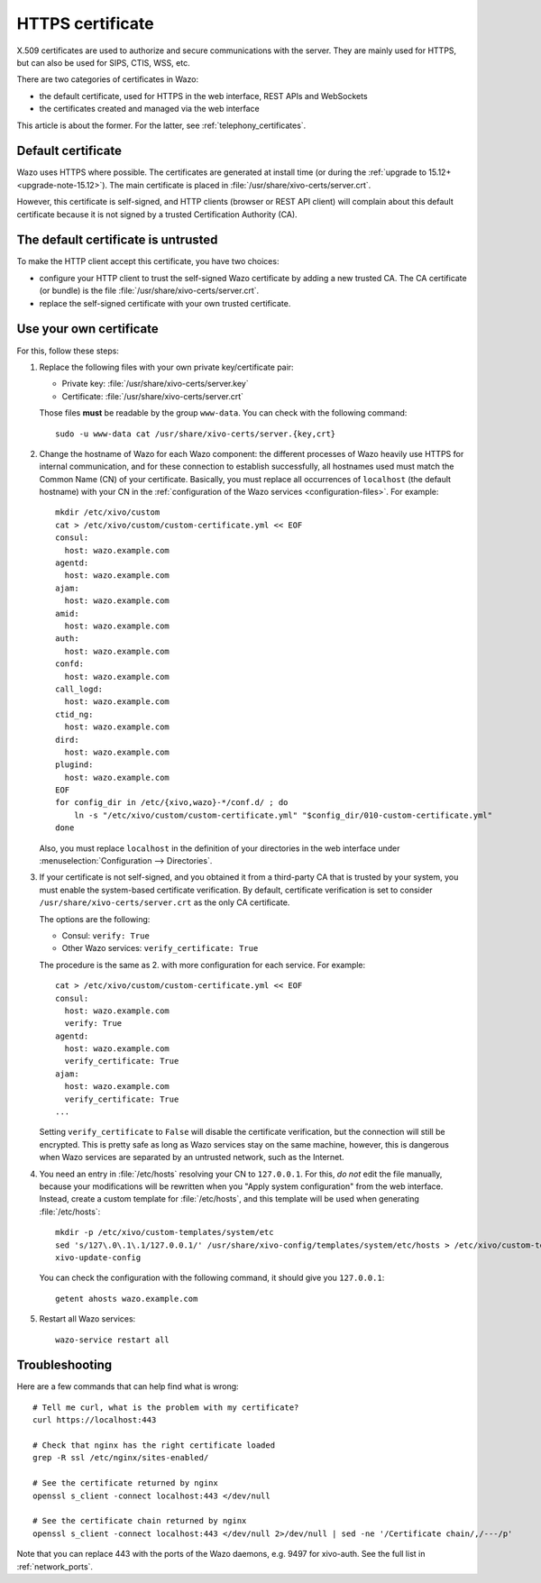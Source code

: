 .. _https_certificate:

*****************
HTTPS certificate
*****************

X.509 certificates are used to authorize and secure communications with the server. They are mainly
used for HTTPS, but can also be used for SIPS, CTIS, WSS, etc.

There are two categories of certificates in Wazo:

* the default certificate, used for HTTPS in the web interface, REST APIs and WebSockets
* the certificates created and managed via the web interface

This article is about the former. For the latter, see :ref:`telephony_certificates`.


Default certificate
===================

Wazo uses HTTPS where possible. The certificates are generated at install time (or
during the :ref:`upgrade to 15.12+ <upgrade-note-15.12>`). The main certificate is placed in
:file:`/usr/share/xivo-certs/server.crt`.

However, this certificate is self-signed, and HTTP clients (browser or REST API client) will
complain about this default certificate because it is not signed by a trusted Certification
Authority (CA).


The default certificate is untrusted
====================================

To make the HTTP client accept this certificate, you have two choices:

* configure your HTTP client to trust the self-signed Wazo certificate by adding a new trusted CA.
  The CA certificate (or bundle) is the file :file:`/usr/share/xivo-certs/server.crt`.
* replace the self-signed certificate with your own trusted certificate.


Use your own certificate
========================

For this, follow these steps:

1. Replace the following files with your own private key/certificate pair:

   * Private key: :file:`/usr/share/xivo-certs/server.key`
   * Certificate: :file:`/usr/share/xivo-certs/server.crt`

   Those files **must** be readable by the group ``www-data``. You can check with the following command::

      sudo -u www-data cat /usr/share/xivo-certs/server.{key,crt}

2. Change the hostname of Wazo for each Wazo component: the different processes of Wazo heavily use
   HTTPS for internal communication, and for these connection to establish successfully, all
   hostnames used must match the Common Name (CN) of your certificate. Basically, you must replace
   all occurrences of ``localhost`` (the default hostname) with your CN in the :ref:`configuration of the
   Wazo services <configuration-files>`. For example::

      mkdir /etc/xivo/custom
      cat > /etc/xivo/custom/custom-certificate.yml << EOF
      consul:
        host: wazo.example.com
      agentd:
        host: wazo.example.com
      ajam:
        host: wazo.example.com
      amid:
        host: wazo.example.com
      auth:
        host: wazo.example.com
      confd:
        host: wazo.example.com
      call_logd:
        host: wazo.example.com
      ctid_ng:
        host: wazo.example.com
      dird:
        host: wazo.example.com
      plugind:
        host: wazo.example.com
      EOF
      for config_dir in /etc/{xivo,wazo}-*/conf.d/ ; do
          ln -s "/etc/xivo/custom/custom-certificate.yml" "$config_dir/010-custom-certificate.yml"
      done

   Also, you must replace ``localhost`` in the definition of your directories in the web interface
   under :menuselection:`Configuration --> Directories`.

3. If your certificate is not self-signed, and you obtained it from a third-party CA that is trusted
   by your system, you must enable the system-based certificate verification. By default,
   certificate verification is set to consider ``/usr/share/xivo-certs/server.crt`` as the only CA
   certificate.

   The options are the following:

   * Consul: ``verify: True``
   * Other Wazo services: ``verify_certificate: True``

   The procedure is the same as 2. with more configuration for each service. For example::

      cat > /etc/xivo/custom/custom-certificate.yml << EOF
      consul:
        host: wazo.example.com
        verify: True
      agentd:
        host: wazo.example.com
        verify_certificate: True
      ajam:
        host: wazo.example.com
        verify_certificate: True
      ...

   Setting ``verify_certificate`` to ``False`` will disable the certificate verification, but the
   connection will still be encrypted. This is pretty safe as long as Wazo services stay on the same
   machine, however, this is dangerous when Wazo services are separated by an untrusted network,
   such as the Internet.

4. You need an entry in :file:`/etc/hosts` resolving your CN to ``127.0.0.1``. For this, *do not*
   edit the file manually, because your modifications will be rewritten when you "Apply system
   configuration" from the web interface. Instead, create a custom template for :file:`/etc/hosts`,
   and this template will be used when generating :file:`/etc/hosts`::

      mkdir -p /etc/xivo/custom-templates/system/etc
      sed 's/127\.0\.1\.1/127.0.0.1/' /usr/share/xivo-config/templates/system/etc/hosts > /etc/xivo/custom-templates/system/etc/hosts
      xivo-update-config

   You can check the configuration with the following command, it should give you ``127.0.0.1``::

      getent ahosts wazo.example.com

5. Restart all Wazo services::

      wazo-service restart all


Troubleshooting
===============

Here are a few commands that can help find what is wrong::

   # Tell me curl, what is the problem with my certificate?
   curl https://localhost:443

   # Check that nginx has the right certificate loaded
   grep -R ssl /etc/nginx/sites-enabled/

   # See the certificate returned by nginx
   openssl s_client -connect localhost:443 </dev/null

   # See the certificate chain returned by nginx
   openssl s_client -connect localhost:443 </dev/null 2>/dev/null | sed -ne '/Certificate chain/,/---/p'

Note that you can replace 443 with the ports of the Wazo daemons, e.g. 9497 for xivo-auth. See the full list in :ref:`network_ports`.
